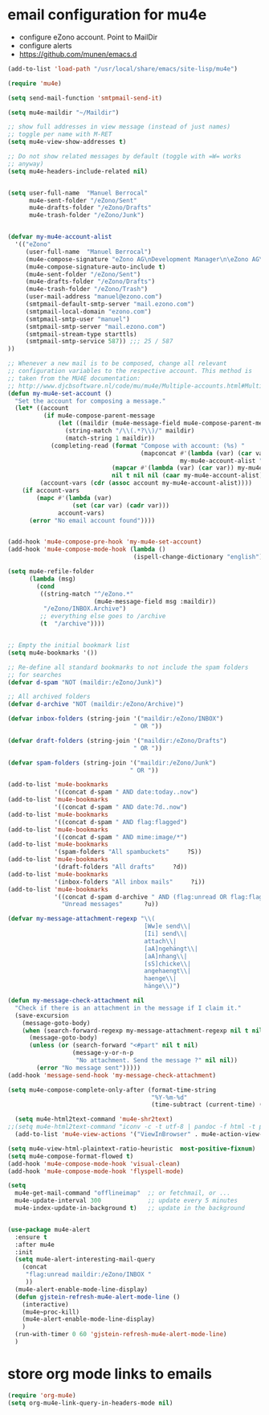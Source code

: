 * email configuration for mu4e
 - configure eZono account. Point to MailDir
 - configure alerts
 - https://github.com/munen/emacs.d
#+BEGIN_SRC emacs-lisp
(add-to-list 'load-path "/usr/local/share/emacs/site-lisp/mu4e")

(require 'mu4e)

(setq send-mail-function 'smtpmail-send-it)

(setq mu4e-maildir "~/Maildir")

;; show full addresses in view message (instead of just names)
;; toggle per name with M-RET
(setq mu4e-view-show-addresses t)

;; Do not show related messages by default (toggle with =W= works
;; anyway)
(setq mu4e-headers-include-related nil)


(setq user-full-name  "Manuel Berrocal"
      mu4e-sent-folder "/eZono/Sent"
      mu4e-drafts-folder "/eZono/Drafts"
      mu4e-trash-folder "/eZono/Junk")


(defvar my-mu4e-account-alist
  '(("eZono"
     (user-full-name  "Manuel Berrocal")
     (mu4e-compose-signature "eZono AG\nDevelopment Manager\n\eZono AG\n\nSpitzweidenweg 32           Tel:    +49 (0) 3641 876 1734\nD-07743 Jena                Fax:    +49 (0) 3641 876 1759\nGermany                     Mobile: +49 (0) 176 1876 1740\n\n-\n\n")
     (mu4e-compose-signature-auto-include t)
     (mu4e-sent-folder "/eZono/Sent")
     (mu4e-drafts-folder "/eZono/Drafts")
     (mu4e-trash-folder "/eZono/Trash")
     (user-mail-address "manuel@ezono.com")
     (smtpmail-default-smtp-server "mail.ezono.com")
     (smtpmail-local-domain "ezono.com")
     (smtpmail-smtp-user "manuel")
     (smtpmail-smtp-server "mail.ezono.com")
     (smtpmail-stream-type starttls)
     (smtpmail-smtp-service 587)) ;;; 25 / 587
))

;; Whenever a new mail is to be composed, change all relevant
;; configuration variables to the respective account. This method is
;; taken from the MU4E documentation:
;; http://www.djcbsoftware.nl/code/mu/mu4e/Multiple-accounts.html#Multiple-accounts
(defun my-mu4e-set-account ()
  "Set the account for composing a message."
  (let* ((account
          (if mu4e-compose-parent-message
              (let ((maildir (mu4e-message-field mu4e-compose-parent-message :maildir)))
                (string-match "/\\(.*?\\)/" maildir)
                (match-string 1 maildir))
            (completing-read (format "Compose with account: (%s) "
                                     (mapconcat #'(lambda (var) (car var))
                                                my-mu4e-account-alist "/"))
                             (mapcar #'(lambda (var) (car var)) my-mu4e-account-alist)
                             nil t nil nil (caar my-mu4e-account-alist))))
         (account-vars (cdr (assoc account my-mu4e-account-alist))))
    (if account-vars
        (mapc #'(lambda (var)
                  (set (car var) (cadr var)))
              account-vars)
      (error "No email account found"))))


(add-hook 'mu4e-compose-pre-hook 'my-mu4e-set-account)
(add-hook 'mu4e-compose-mode-hook (lambda ()
                                   (ispell-change-dictionary "english")))

(setq mu4e-refile-folder
      (lambda (msg)
        (cond
         ((string-match "^/eZono.*"
                        (mu4e-message-field msg :maildir))
          "/eZono/INBOX.Archive")
         ;; everything else goes to /archive
         (t  "/archive"))))


;; Empty the initial bookmark list
(setq mu4e-bookmarks '())

;; Re-define all standard bookmarks to not include the spam folders
;; for searches
(defvar d-spam "NOT (maildir:/eZono/Junk)")

;; All archived folders
(defvar d-archive "NOT (maildir:/eZono/Archive)")

(defvar inbox-folders (string-join '("maildir:/eZono/INBOX")
                                   " OR "))

(defvar draft-folders (string-join '("maildir:/eZono/Drafts")
                                   " OR "))

(defvar spam-folders (string-join '("maildir:/eZono/Junk")
                                  " OR "))

(add-to-list 'mu4e-bookmarks
             '((concat d-spam " AND date:today..now")                  "Today's messages"     ?t))
(add-to-list 'mu4e-bookmarks
             '((concat d-spam " AND date:7d..now")                     "Last 7 days"          ?w))
(add-to-list 'mu4e-bookmarks
             '((concat d-spam " AND flag:flagged")                     "Flagged"              ?f))
(add-to-list 'mu4e-bookmarks
             '((concat d-spam " AND mime:image/*")                     "Messages with images" ?p))
(add-to-list 'mu4e-bookmarks
             '(spam-folders "All spambuckets"     ?S))
(add-to-list 'mu4e-bookmarks
             '(draft-folders "All drafts"     ?d))
(add-to-list 'mu4e-bookmarks
             '(inbox-folders "All inbox mails"     ?i))
(add-to-list 'mu4e-bookmarks
             '((concat d-spam d-archive " AND (flag:unread OR flag:flagged) AND NOT flag:trashed")
               "Unread messages"      ?u))

(defvar my-message-attachment-regexp "\\(
                                      [Ww]e send\\|
                                      [Ii] send\\|
                                      attach\\|
                                      [aA]ngehängt\\|
                                      [aA]nhang\\|
                                      [sS]chicke\\|
                                      angehaengt\\|
                                      haenge\\|
                                      hänge\\)")

(defun my-message-check-attachment nil
  "Check if there is an attachment in the message if I claim it."
  (save-excursion
    (message-goto-body)
    (when (search-forward-regexp my-message-attachment-regexp nil t nil)
      (message-goto-body)
      (unless (or (search-forward "<#part" nil t nil)
                  (message-y-or-n-p
                   "No attachment. Send the message ?" nil nil))
        (error "No message sent")))))
(add-hook 'message-send-hook 'my-message-check-attachment)

(setq mu4e-compose-complete-only-after (format-time-string
                                        "%Y-%m-%d"
                                        (time-subtract (current-time) (days-to-time 150))))

  (setq mu4e-html2text-command 'mu4e-shr2text)
;;(setq mu4e-html2text-command "iconv -c -t utf-8 | pandoc -f html -t plain")
  (add-to-list 'mu4e-view-actions '("ViewInBrowser" . mu4e-action-view-in-browser) t)

(setq mu4e-view-html-plaintext-ratio-heuristic  most-positive-fixnum)
(setq mu4e-compose-format-flowed t)
(add-hook 'mu4e-compose-mode-hook 'visual-clean)
(add-hook 'mu4e-compose-mode-hook 'flyspell-mode)

(setq
  mu4e-get-mail-command "offlineimap"  ;; or fetchmail, or ...
  mu4e-update-interval 300             ;; update every 5 minutes
  mu4e-index-update-in-background t)   ;; update in the background
#+END_SRC

#+RESULTS:
: t


#+RESULTS:

#+BEGIN_SRC emacs-lisp

(use-package mu4e-alert
  :ensure t
  :after mu4e
  :init
  (setq mu4e-alert-interesting-mail-query
    (concat
     "flag:unread maildir:/eZono/INBOX "
     ))
  (mu4e-alert-enable-mode-line-display)
  (defun gjstein-refresh-mu4e-alert-mode-line ()
    (interactive)
    (mu4e~proc-kill)
    (mu4e-alert-enable-mode-line-display)
    )
  (run-with-timer 0 60 'gjstein-refresh-mu4e-alert-mode-line)
  )

#+END_SRC

* store org mode links to emails
#+BEGIN_SRC emacs-lisp
(require 'org-mu4e)
(setq org-mu4e-link-query-in-headers-mode nil)
#+END_SRC

#+RESULTS:
